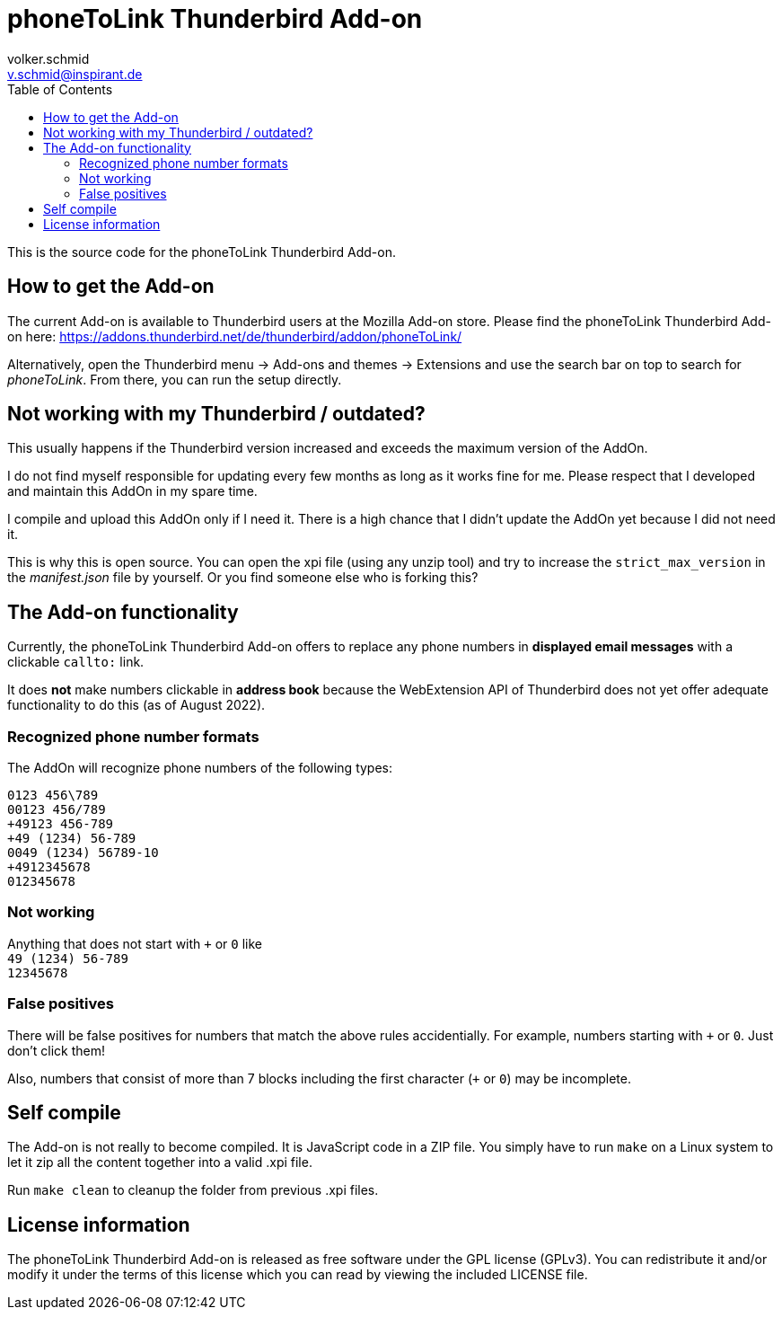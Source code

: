 = phoneToLink Thunderbird Add-on
:author: volker.schmid
:email: v.schmid@inspirant.de
:toc:
:doctype: book
ifdef::env-github[]
:tip-caption: :bulb:
:note-caption: :information_source:
:important-caption: :heavy_exclamation_mark:
:caution-caption: :fire:
:warning-caption: :warning:
endif::[]

This is the source code for the phoneToLink Thunderbird Add-on.

== How to get the Add-on

The current Add-on is available to Thunderbird users at the Mozilla Add-on store. Please find the phoneToLink Thunderbird Add-on here:
https://addons.thunderbird.net/de/thunderbird/addon/phoneToLink/

Alternatively, open the Thunderbird menu -> Add-ons and themes -> Extensions and use the search bar on top to search for _phoneToLink_. From there, you can run the setup directly.

== Not working with my Thunderbird / outdated?

This usually happens if the Thunderbird version increased and exceeds the maximum version of the AddOn.

I do not find myself responsible for updating every few months as long as it works fine for me. Please respect that I developed and maintain this AddOn in my spare time.

I compile and upload this AddOn only if I need it. There is a high chance that I didn't update the AddOn yet because I did not need it. 

This is why this is open source. You can open the xpi file (using any unzip tool) and try to increase the `strict_max_version` in the _manifest.json_ file by yourself. Or you find someone else who is forking this?

== The Add-on functionality

Currently, the phoneToLink Thunderbird Add-on offers to replace any phone numbers in *displayed email messages* with a clickable `callto:` link.

It does *not* make numbers clickable in *address book* because the WebExtension API of Thunderbird does not yet offer adequate functionality to do this (as of August 2022).

=== Recognized phone number formats

The AddOn will recognize phone numbers of the following types:

`0123 456\789` +
`00123 456/789` +
`+49123 456-789` +
`+49 (1234) 56-789` +
`0049 (1234) 56789-10` +
`+4912345678` +
`012345678`

=== Not working

Anything that does not start with `+` or `0` like +
`49 (1234) 56-789` +
`12345678`

=== False positives

There will be false positives for numbers that match the above rules accidentially. For example, numbers starting with `+` or `0`. Just don't click them!

Also, numbers that consist of more than 7 blocks including the first character (`+` or `0`) may be incomplete.

== Self compile

The Add-on is not really to become compiled. It is JavaScript code in a ZIP file. You simply have to run `make` on a Linux system to let it zip all the content together into a valid .xpi file.

Run `make clean` to cleanup the folder from previous .xpi files.

== License information

The phoneToLink Thunderbird Add-on is released as free software under the GPL license (GPLv3). You can redistribute it and/or modify it under the terms of this license which you can read by viewing the included LICENSE file.
